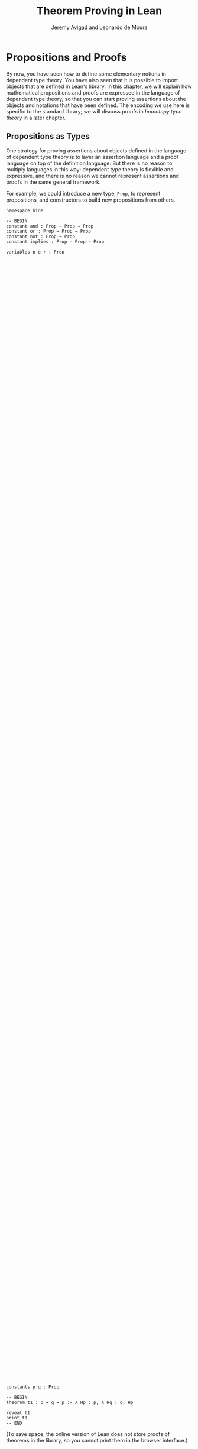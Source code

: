 #+Title: Theorem Proving in Lean
#+Author: [[http://www.andrew.cmu.edu/user/avigad][Jeremy Avigad]] and Leonardo de Moura

* Propositions and Proofs

By now, you have seen how to define some elementary notions in
dependent type theory. You have also seen that it is possible to
import objects that are defined in Lean's library. In this chapter, we
will explain how mathematical propositions and proofs are expressed in
the language of dependent type theory, so that you can start proving
assertions about the objects and notations that have been defined. The
encoding we use here is specific to the standard library; we will
discuss proofs in /homotopy type theory/ in a later chapter.

** Propositions as Types

One strategy for proving assertions about objects defined in the
language of dependent type theory is to layer an assertion language
and a proof language on top of the definition language. But there is
no reason to multiply languages in this way: dependent type theory is
flexible and expressive, and there is no reason we cannot represent
assertions and proofs in the same general framework.

For example, we could introduce a new type, =Prop=, to represent
propositions, and constructors to build new propositions from others.
#+BEGIN_SRC lean
namespace hide

-- BEGIN
constant and : Prop → Prop → Prop
constant or : Prop → Prop → Prop
constant not : Prop → Prop
constant implies : Prop → Prop → Prop

variables p q r : Prop
check and p q                      -- Prop
check or (and p q) r               -- Prop
check implies (and p q) (and q p)  -- Prop
-- END

end hide
#+END_SRC
We could then introduce, for each element =p : Prop=, another type
=Proof p=, for the type of proofs of =p=. An "axiom" would be constant
of such a type.
#+BEGIN_SRC lean
namespace hide

constant and : Prop → Prop → Prop
constant or : Prop → Prop → Prop
constant not : Prop → Prop
constant implies : Prop → Prop → Prop

-- BEGIN
constant Proof : Prop → Type

constant and_comm : Π p q : Prop, Proof (implies (and p q) (and q p))

variables p q : Prop
check and_comm p q      -- Proof (implies (and p q) (and q p))
-- END

end hide
#+END_SRC

In addition to axioms, however, we would also need rules to build new
proofs from old ones. For example, in many proof systems for
propositional logic, we have the rule of modus ponens:
#+BEGIN_QUOTE
From a proof of =implies p q= and a proof of =p=, we obtain a proof of =q=.
#+END_QUOTE
We could represent this as follows:
#+BEGIN_SRC lean
namespace hide

constant implies : Prop → Prop → Prop
constant Proof : Prop → Type

-- BEGIN
constant modus_ponens (p q : Prop) : Proof (implies p q) →  Proof p → Proof q
-- END

end hide
#+END_SRC
Systems of natural deduction for propositional logic also typically
rely on the following rule:
#+BEGIN_QUOTE
Suppose that, assuming =p= as a hypothesis, we have a proof of
=q=. Then we can "cancel" the hypothesis and obtain a proof of
=implies p q=.
#+END_QUOTE
We could render this as follows:
#+BEGIN_SRC lean
namespace hide

constant implies : Prop → Prop → Prop
constant Proof : Prop → Type

-- BEGIN
constant implies_intro (p q : Prop) : (Proof p → Proof q) → Proof (implies p q).
-- END

end hide
#+END_SRC
This approach would provide us with a reasonable way of building
assertions and proofs. Determining that an expression =t= is a correct
proof of assertion =p= would then simply be a matter of checking that
=t= has type =Proof p=.

Some simplifications are possible, however. To start with, we can
avoid writing the term =Proof= repeatedly by conflating =Proof p= with
=p= itself. In other words, whenever we have =p : Prop=, we can interpret
=p= as a type, namely, the type of its proofs. We can then read =t :
p= as the assertion that =t= is a proof of =p=.

Moreover, once we make this identification, the rules for implication
show that we can pass back and forth between =implies p q= and =p →
q=. In other words, implication between propositions =p= and =q=
corresponds to having a function that takes any element of =p= to an
element of =q=. As a result, the introduction of the connective
=implies= is entirely redundant: we can use the usual function space
constructor =p → q= from dependent type theory as our notion of
implication.

This is the approach followed in the Calculus of Inductive
Constructions, and hence in Lean as well. The fact that the rules for
implication in a proof system for natural deduction correspond exactly
to the rules governing abstraction and application for functions is an
instance of the /Curry-Howard isomorphism/, sometimes known as the
/propositions-as-types/ paradigm. In fact, the type =Prop= is
syntactic sugar for =Type.{0}=, the very bottom of the type hierarchy
described in the last chapter. =Prop= has some special features, but
like the other type universes, it is closed under the arrow
constructor: if we have =p q : Prop=, then =p → q : Prop=.

There are at least two ways of thinking about propositions as types. To
some who take a constructive view of logic and mathematics, this is a
faithful rendering of what it means to be a proposition: a proposition
=p= represents a sort of data type, namely, a specification of the type
of data that constitutes a proof. A proof of =p= is then simply
an object =t : p= of the right type.

Those not inclined to this ideology can view it, rather, as a simple
coding trick. To each proposition =p= we associate a type, which is
empty if =p= is false and has a single element, say =*=, if =p= is
true. In the latter case, let us say that (the type associated with)
=p= is /inhabited/. It just so happens that the rules for function
application and abstraction can conveniently help us keep track of
which elements of /Prop/ are inhabited. So constructing an element
=t : p= tells us that =p= is indeed true. You can think of the
inhabitant of =p= as being the "fact that =p= is true." A proof of =p
→ q= uses "the fact that =p= is true" to obtain "the fact that =q= is
true."

Indeed, if =p : Prop= is any proposition, Lean's standard kernel
treats any two elements =t1 t2 : p= as being definitionally equal,
much the same way as it treats =(λ x, t)s= and =t[s/x]= as
definitionally equal. This is known as "proof irrelevance," and is
consistent with the interpretation in the last paragraph. It means
that even though we can treat proofs =t : p= as ordinary objects in
the language of dependent type theory, they carry no information
beyond the fact that =p= is true.

The two ways we have suggested thinking about the
propositions-as-types paradigm differ in a fundamental way. From the
constructive point of view, proofs are abstract mathematical objects
that are /denoted/ by suitable expressions in dependent type
theory. In contrast, if we think in terms of the coding trick
described above, then the expressions themselves do not denote
anything interesting. Rather, it is the fact that we can write them
down and check that they are well-typed that ensures that the
proposition in question is true. In other words, the expressions
/themselves/ are the proofs.

In the exposition below, we will slip back and forth between these two
ways of talking, at times saying that an expression "constructs" or
"produces" or "returns" a proof of a proposition, and at other times
simply saying that it "is" such a proof. This is similar to the way
that computer scientists occasionally blur the distinction between
syntax and semantics by saying, at times, that a program "computes" a
certain function, and at other times speaking as though the program
"is" the function in question.

In any case, all that matters in the end is that the bottom line is
clear. To formally express a mathematical assertion in the language of
dependent type theory, we need to exhibit a term =p : Prop=. To
/prove/ that assertion, we need to exhibit a term =t : p=. Lean's
task, as a proof assistant, is to help us to construct such a term,
=t=, and to verify that it is well-formed and has the correct type.

Lean also supports an alternative /proof relevant kernel/, which forms
the basis for [[http://homotopytypetheory.org/][homotopy type theory]]. We will return to this topic in a
later chapter.

** Working with Propositions as Types

In the propositions-as-types paradigm, theorems involving only =→= can
be proved using lambda abstraction and application. In Lean, the
=theorem= command introduces a new theorem:
#+BEGIN_SRC lean
constants p q : Prop

theorem t1 : p → q → p := λ Hp : p, λ Hq : q, Hp
#+END_SRC

This looks exactly like the definition of the constant function in the
last chapter, the only difference being that the arguments are
elements of =Prop= rather than =Type=. Intuitively, our proof of =p →
q → p= assumes =p= and =q= are true, and uses the first hypothesis
(trivially) to establish that the conclusion, =p=, is true.

Note that the =theorem= command is really a version of the
=definition= command: under the propositions and types correspondence,
proving the theorem =p → q → p= is really the same as defining an
element of the associated type. To the kernel type checker, there is no
difference between the two.

There are a few pragmatic differences between definitions and
theorems, however, that you will learn more about in Chapter
[[file:08_Building_Theories_and_Proofs.org::#Building_Theories_and_Proofs][Building Theories and Proofs]].
In normal circumstances, it is never necessary to unfold the "definition"
of a theorem; by proof irrelevance, any two proofs of that theorem are
definitionally equal. Once the proof of a theorem is complete,
typically we only need to know that the proof exists; it doesn't
matter what the proof is. In light of that fact, Lean tags proofs as
/irreducible/, which serves as a hint to the parser (more precisely,
the /elaborator/) that there is generally no need to unfold it when
processing a file. Moreover, for efficiency purposes, Lean treats
theorems as axiomatic constants within the file in which they are
defined. This makes it possible to process and check theorems in
parallel, since theorems later in a file do not make use of the
contents of earlier proofs.

As with definitions, the =print= command will show you the proof of a
theorem, with a slight twist: if you want to print a theorem in the
same file in which it is defined, you need to use the =reveal= command
to force Lean to use the theorem itself, rather than its axiomatic
surrogate.
#+BEGIN_SRC lean
constants p q : Prop

-- BEGIN
theorem t1 : p → q → p := λ Hp : p, λ Hq : q, Hp

reveal t1
print t1
-- END
#+END_SRC
(To save space, the online version of Lean does not store proofs of
theorems in the library, so you cannot print them in the browser
interface.)

Notice that the lambda abstractions =Hp : p= and =Hq : q= can be
viewed as temporary assumptions in the proof of =t1=. Lean provides
the alternative syntax =assume= for such a lambda abstraction:
#+BEGIN_SRC lean
constants p q : Prop

-- BEGIN
theorem t1 : p → q → p :=
assume Hp : p,
assume Hq : q,
Hp
-- END
#+END_SRC

Lean also allows us to specify the type of the final term =Hp=,
explicitly, with a =show= statement.
#+BEGIN_SRC lean
constants p q : Prop

-- BEGIN
theorem t1 : p → q → p :=
assume Hp : p,
assume Hq : q,
show p, from Hp
-- END
#+END_SRC

Adding such extra information can improve the clarity of a proof and
help detect errors when writing a proof. The =show= command does
nothing more than annotate the type, and, internally, all the
presentations of =t1= that we have seen produce the same term. Lean
also allows you to use the alternative syntax =lemma= and =corollary=
instead of theorem:
#+BEGIN_SRC lean
constants p q : Prop

-- BEGIN
lemma t1 : p → q → p :=
assume Hp : p,
assume Hq : q,
show p, from Hp
-- END
#+END_SRC

As with ordinary definitions, one can move the lambda-abstracted
variables to the left of the colon:
#+BEGIN_SRC lean
constants p q : Prop

-- BEGIN
theorem t1 (Hp : p) (Hq : q) : p := Hp

check t1 -- p → q → p
-- END
#+END_SRC
Now we can apply the theorem =t1= just as a function application.
#+BEGIN_SRC lean
constants p q : Prop

theorem t1 (Hp : p) (Hq : q) : p := Hp

-- BEGIN
axiom Hp : p

theorem t2 : q → p := t1 Hp
-- END
#+END_SRC
Here, the =axiom= command is alternative syntax for
=constant=. Declaring a "constant" =Hp : p= is tantamount to
declaring that =p= is true, as witnessed by =Hp=. Applying the theorem
=t1 : p → q → p= to the fact =Hp : p= that =p= is true yields the
theorem =t2 : q → p=.

Notice, by the way, that the original theorem =t1= is true for /any/
propositions =p= and =q=, not just the particular constants
declared. So it would be more natural to define the theorem so that it
quantifies over those, too:
#+BEGIN_SRC lean
theorem t1 (p q : Prop) (Hp : p) (Hq : q) : p := Hp
check t1
#+END_SRC
The type of =t1= is now =∀ p q : Prop, p → q → p=. We can read this as
the assertion "for every pair of propositions =p q=, we have =p → q →
p=". The symbol =∀= is alternate syntax for =Π=, and later we will see
how Pi types let us model universal quantifiers more generally. For
the moment, however, we will focus on theorems in propositional logic,
generalized over the propositions. We will tend to work in sections
with variables over the propositions, so that they are generalized for
us automatically.

When we generalize =t1= in that way, we can then apply it to different
pairs of propositions, to obtain different instances of the general
theorem.
#+BEGIN_SRC lean
theorem t1 (p q : Prop) (Hp : p) (Hq : q) : p := Hp

variables p q r s : Prop

check t1 p q                -- p → q → p
check t1 r s                -- r → s → r
check t1 (r → s) (s → r)    -- (r → s) → (s → r) → r → s

variable H : r → s
check t1 (r → s) (s → r) H  -- (s → r) → r → s
#+END_SRC
Remember that under the propositions-as-types correspondence, a
variable =H= of type =r → s= can be viewed as the hypothesis, or
premise, that =r → s= holds. For that reason, Lean offers the
alternative syntax, =premise=, for =variable=.
#+BEGIN_SRC lean
theorem t1 (p q : Prop) (Hp : p) (Hq : q) : p := Hp

variables p q r s : Prop

-- BEGIN
premise H : r → s
check t1 (r → s) (s → r) H
-- END
#+END_SRC

As another example, let us consider the composition function discussed
in the last chapter, now with propositions instead of types.
#+BEGIN_SRC lean
variables p q r s : Prop

theorem t2 (H1 : q → r) (H2 : p → q) : p → r :=
assume H3 : p,
show r, from H1 (H2 H3)
#+END_SRC
As a theorem of propositional logic, what does =t2= say?

Lean allows the alternative syntax =premise= and =premises=
for =variable= and =variables=. This makes sense, of course, for
variables whose type is an element of =Prop=. The following definition
of =t2= has the same net effect as the preceding one.
#+BEGIN_SRC lean
variables p q r s : Prop
premises (H1 : q → r) (H2 : p → q)

theorem t2 : p → r :=
assume H3 : p,
show r, from H1 (H2 H3)
#+END_SRC

** Propositional Logic

Lean defines all the standard logical connectives and notation. The
propositional connectives come with the following notation:

| Ascii | Unicode | Emacs shortcut for unicode | Definition |
|-------+---------+----------------------------+------------|
| true  |         |                            | true       |
| false |         |                            | false      |
| not   | ¬       | =\not=, =\neg=             | not        |
| /\    | ∧       | =\and=                     | and        |
| ‌\/    | ∨       | =\or=                      | or         |
| ->    | →       | =\to=, =\r=, =\implies=    |            |
| <->   | ↔       | =\iff=, =\lr=              | iff        |

They all take values in =Prop=.
#+BEGIN_SRC lean
variables p q : Prop

check p → q → p ∧ q
check ¬p → p ↔ false
check p ∨ q → q ∨ p
#+END_SRC

The order of operations is fairly standard: unary negation =¬= binds
most strongly, then =∧= and =∨=, and finally =→= and =↔=. For example,
=a ∧ b → c ∨ d ∧ e= means =(a ∧ b) → (c ∨ (d ∧ e))=. Remember that =→=
associates to the right (nothing changes now that the arguments are
elements of =Prop=, instead of some other =Type=), as do the other
binary connectives. So if we have =p q r : Prop=, the expression =p →
q → r= reads "if =p=, then if =q=, then =r=." This is just the
"curried" form of =p ∧ q → r=.

In the last chapter we observed that lambda abstraction can be viewed
as an "introduction rule" for =→=. In the current setting, it shows
how to "introduce" or establish an implication. Application can be
viewed as an "elimination rule," showing how to "eliminate" or use an
implication in a proof. The other propositional connectives are
defined in the standard library in the file =init.datatypes=, and
each comes with its canonical introduction and elimination rules.

*** Conjunction

The expression =and.intro H1 H2= creates a proof for =p ∧ q= using
proofs =H1 : p= and =H2 : q=. It is common to describe =and.intro= as
the /and-introduction/ rule. In the next example we use =and.intro=
to create a proof of =p → q → p ∧ q=.
#+BEGIN_SRC lean
variables p q : Prop
-- BEGIN

example (Hp : p) (Hq : q) : p ∧ q := and.intro Hp Hq

check assume (Hp : p) (Hq : q), and.intro Hp Hq
-- END
#+END_SRC
The =example= command states a theorem without naming it or storing it
in the permanent context. Essentially, it just checks that the given
term has the indicated type. It is convenient for illustration, and we
will use it often.

The expression =and.elim_left H= creates a proof of =p= from a proof
=H : p ∧ q=.  Similarly, =and.elim_right H= is a proof of =q=. They
are commonly known as the right and left /and-elimination/ rules.
#+BEGIN_SRC lean
variables p q : Prop
-- BEGIN
example (H : p ∧ q) : p := and.elim_left H
example (H : p ∧ q) : q := and.elim_right H
-- END
#+END_SRC
Because they are so commonly used, the standard library provides the
abbreviations =and.left= and =and.right= for =and.elim_left= and
=and.elim_right=, respectively.

We can now prove =p ∧ q → q ∧ p= with the following proof term.
#+BEGIN_SRC lean
variables p q : Prop
-- BEGIN
example (H : p ∧ q) : q ∧ p :=
and.intro (and.right H) (and.left H)
-- END
#+END_SRC

Notice that and-introduction and and-elimination are similar to the
pairing and projection operations for the cartesian product. The
difference is that given =Hp : p= and =Hq : q=, =and.intro Hp Hq= has
type =p ∧ q : Prop=, while =pair Hp Hq= has type =p × q : Type=. The
similarity between =∧= and =×= is another instance of the Curry-Howard
isomorphism, but in contrast to implication and the function space
constructor, =∧= and =×= are treated separately in Lean. With the
analogy, however, the proof we have just constructed is similar to a
function that swaps the elements of a pair.

*** Disjunction

The expression =or.intro_left q Hp= creates a proof of =p ∨ q= from a
proof =Hp : p=.  Similarly, =or.intro_right p Hq= creates a proof for
=p ∨ q= using a proof =Hq : q=. These are the left and right
/or-introduction/ rules.
#+BEGIN_SRC lean
variables p q : Prop
-- BEGIN
example (Hp : p) : p ∨ q := or.intro_left q Hp
example (Hq : q) : p ∨ q := or.intro_right p Hq
-- END
#+END_SRC

The /or-elimination/ rule is slightly more complicated. The idea is
that we can prove =r= from =p ∨ q=, by showing that =r= follows from
=p= and that =r= follows from =q=. In other words, it is a proof "by
cases." In the expression =or.elim Hpq Hpr Hqr=, =or.elim= takes three
arguments, =Hpq : p ∨ q=, =Hpr : p → r= and =Hqr : q → r=, and
produces a proof of =r=. In the following example, we use =or.elim= to
prove =p ∨ q → q ∨ p=.
#+BEGIN_SRC lean
variables p q r: Prop
-- BEGIN
example (H : p ∨ q) : q ∨ p :=
or.elim H
  (assume Hp : p,
    show q ∨ p, from or.intro_right q Hp)
  (assume Hq : q,
    show q ∨ p, from or.intro_left p Hq)
-- END
#+END_SRC

In most cases, the first argument of =or.intro_right= and
=or.intro_left= can be inferred automatically by Lean. Lean therefore
provides =or.inr= and =or.inl= as shorthands for =or.intro_right _=
and =or.intro_left _=. Thus the proof term above could be written more
concisely:
#+BEGIN_SRC lean
variables p q r: Prop
-- BEGIN
example (H : p ∨ q) : q ∨ p := or.elim H (λ Hp, or.inr Hp) (λ Hq, or.inl Hq)
-- END
#+END_SRC
Notice that there is enough information in the full expression for
Lean to infer the types of =Hp= and =Hq= as well. But using the type
annotations in the longer version makes the proof more readable, and
can help catch and debug errors.

*** Negation and Falsity

The expression =not.intro H= produces a proof of =¬p= from =H : p →
false=. That is, we obtain =¬p= if we can derive a contradiction from
=p=. The expression =not.elim Hnp Hp= produces a proof of =false= from
=Hp : p= and =Hnp : ¬p=. The next example uses these rules to produce
a proof of =(p → q) → ¬q → ¬p=.
#+BEGIN_SRC lean
variables p q : Prop
-- BEGIN
example (Hpq : p → q) (Hnq : ¬q) : ¬p :=
not.intro
  (assume Hp : p,
    show false, from not.elim Hnq (Hpq Hp))
-- END
#+END_SRC

In the standard library, =¬p= is actually an /abbreviation/ for =p →
false=, that is, the fact that =p= implies a contradiction. You can
check that =not.intro= then amounts to the introduction rule for
implication. Similarly, the rule =not.elim=, that is, the principle
=¬p → p → false=, corresponds to function application. In other words,
=¬p → p → false= is derived by applying the first argument to the
second, with the term =assume Hnp, assume Hp, Hnp Hp=. We can thus
avoid the use of =not.intro= and =not.elim= entirely, in favor of
abstraction and elimination:
#+BEGIN_SRC lean
variables p q : Prop
-- BEGIN
example (Hpq : p → q) (Hnq : ¬q) : ¬p :=
assume Hp : p, Hnq (Hpq Hp)
-- END
#+END_SRC

The connective =false= has a single elimination rule, =false.elim=,
which expresses the fact that anything follows from a contradiction.
This rule is sometimes called /ex falso/ (short for /ex falso sequitur
quodlibet/), or the /principle of explosion/.
#+BEGIN_SRC lean
variables p q : Prop
-- BEGIN
example (Hp : p) (Hnp : ¬p) : q := false.elim (Hnp Hp)
-- END
#+END_SRC
The arbitrary fact, =q=, that follows from falsity is an implicit
argument in =false.elim= and is inferred automatically. This pattern,
deriving an arbitrary fact from contradictory hypotheses, is quite
common, and is represented by =absurd=.
#+BEGIN_SRC lean
variables p q : Prop
-- BEGIN
example (Hp : p) (Hnp : ¬p) : q := absurd Hp Hnp
-- END
#+END_SRC
Here, for example, is a proof of =¬p → q → (q → p) → r=:
#+BEGIN_SRC lean
variables p q r : Prop
-- BEGIN
example (Hnp : ¬p) (Hq : q) (Hqp : q → p) : r :=
absurd (Hqp Hq) Hnp
-- END
#+END_SRC

Incidentally, just as =false= has only an elimination rule, =true= has
only an introduction rule, =true.intro : true=, sometimes abbreviated
=trivial : true=. In other words, =true= is simply true, and has a
canonical proof, =trivial=.

*** Logical Equivalence

The expression =iff.intro H1 H2= produces a proof of =p ↔ q= from
=H1 : p → q= and =H2 : q → p=. The expression =iff.elim_left H=
produces a proof of =p → q= from =H : p ↔ q=. Similarly,
=iff.elim_right H= produces a proof of =q → p= from =H : p ↔ q=.  Here
is a proof of =p ∧ q ↔ q ∧ p=:
#+BEGIN_SRC lean
variables p q : Prop
-- BEGIN
theorem and_swap : p ∧ q ↔ q ∧ p :=
iff.intro
  (assume H : p ∧ q,
    show q ∧ p, from and.intro (and.right H) (and.left H))
  (assume H : q ∧ p,
    show p ∧ q, from and.intro (and.right H) (and.left H))

check and_swap p q    -- p ∧ q ↔ q ∧ p
-- END
#+END_SRC
Because they represent a form of /modus ponens/, =iff.elim_left= and
=iff.elim_right= can be abbreviated =iff.mp= and =iff.mpr=,
respectively.  In the next example, we use that theorem to derive =q ∧
p= from =p ∧ q=:
#+BEGIN_SRC lean
variables p q : Prop

theorem and_swap : p ∧ q ↔ q ∧ p :=
iff.intro
  (assume H : p ∧ q,
    show q ∧ p, from and.intro (and.right H) (and.left H))
  (assume H : q ∧ p,
    show p ∧ q, from and.intro (and.right H) (and.left H))

-- BEGIN
premise H : p ∧ q
example : q ∧ p := iff.mp (and_swap p q) H
-- END
#+END_SRC

** Introducing Auxiliary Subgoals

This is a good place to introduce another device Lean offers to help
structure long proofs, namely, the =have= construct, which introduces
an auxiliary subgoal in a proof. Here is a small example, adapted from
the last section:
#+BEGIN_SRC lean
-- BEGIN
section
  variables p q : Prop

  example (H : p ∧ q) : q ∧ p :=
  have Hp : p, from and.left H,
  have Hq : q, from and.right H,
  show q ∧ p, from and.intro Hq Hp
end
-- END
#+END_SRC
Internally, the expression =have H : p, from s, t= produces the term
=(λ (H : p), t) s=. In other words, =s= is a proof of =p=, =t= is a
proof of the desired conclusion assuming =H : p=, and the two are
combined by a lambda abstraction and application. This simple device
is extremely useful when it comes to structuring long
proofs, since we can use intermediate =have='s as stepping stones
leading to the final goal.

** Classical Logic
:PROPERTIES:
  :CUSTOM_ID: Classical_Logic
:END:

The introduction and elimination rules we have seen so far are all
constructive, which is to say, they reflect a computational
understanding of the logical connectives based on the
propositions-as-types correspondence. Ordinary classical logic adds to
this the law of the excluded middle, =p ∨ ¬p=. To use this principle,
you have to open the classical namespace.
#+BEGIN_SRC lean
open classical

variable p : Prop
check em p
#+END_SRC

Intuitively, the constructive "or" is very strong: asserting =p ∨ q=
amounts to knowing which is the case. If =RH= represents the Riemann
hypothesis, a classical mathematician is willing to assert =RH ∨ ¬RH=,
even though we cannot yet assert either disjunct.

One consequence of the law of the excluded middle is the principle of
double-negation elimination:
#+BEGIN_SRC lean
open classical

-- BEGIN
theorem dne {p : Prop} (H : ¬¬p) : p :=
or.elim (em p)
  (assume Hp : p, Hp)
  (assume Hnp : ¬p, absurd Hnp H)
-- END
#+END_SRC
Double-negation elimination allows one to prove any proposition, =p=,
by assuming =¬p= and deriving =false=, because that amounts to proving
=¬¬p=. In other words, double-negation elimination allows one to carry
out a proof by contradiction, something which is not generally
possible in constructive logic. As an exercise, you might try proving
the converse, that is, showing that =em= can be proved from =dne=.

The classical axioms also gives you access to additional
patterns of proof that can be justified by appeal to =em=. For
example, one can carry out a proof by cases:
#+BEGIN_SRC lean
open classical

variable p : Prop
-- BEGIN
example (H : ¬¬p) : p :=
by_cases
  (assume H1 : p, H1)
  (assume H1 : ¬p, absurd H1 H)
-- END
#+END_SRC
Or you can carry out a proof by contradiction:
#+BEGIN_SRC lean
open classical

variable p : Prop
-- BEGIN
example (H : ¬¬p) : p :=
by_contradiction
  (assume H1 : ¬p,
    show false, from H H1)
-- END
#+END_SRC

If you are not used to thinking constructively, it may take some time
for you to get a sense of where classical reasoning is used. It is
needed in the following example because, from a constructive
standpoint, knowing that =p= and =q= are not both true does not
necessarily tell you which one is false:
#+BEGIN_SRC lean
open classical

variables p q : Prop
-- BEGIN
example (H : ¬ (p ∧ q)) : ¬ p ∨ ¬ q :=
or.elim (em p)
  (assume Hp : p,
    or.inr
      (show ¬q, from
        assume Hq : q,
        H (and.intro Hp Hq)))
  (assume Hp : ¬p,
    or.inl Hp)
-- END
#+END_SRC

We will see later that there /are/ situations in constructive logic
where principles like excluded middle and double-negation elimination
are permissible, and Lean supports the use of classical reasoning in
such contexts.

There are additional classical axioms that are not included by default
in the standard library. We will discuss these in detail in Chapter
[[file:12_Axioms.org::#Axioms_and_Computation][Axioms and Computation]].

** Examples of Propositional Validities
:PROPERTIES:
  :CUSTOM_ID: Examples_of_Propositional_Validities
:END:

Lean's standard library contains proofs of many valid statements of
propositional logic, all of which you are free to use in proofs of
your own. In this section, we will review some common identities, and
encourage you to try proving them on your own using the rules
above.

The following is a long list of assertions in propositional
logic. Prove as many as you can, using the rules introduced above to
replace the =sorry= placeholders by actual proofs. The ones that
require classical reasoning are grouped together at the end, while
the rest are constructively valid.

#+BEGIN_SRC lean
open classical

variables p q r s : Prop

-- commutativity of ∧ and ∨
example : p ∧ q ↔ q ∧ p := sorry
example : p ∨ q ↔ q ∨ p := sorry

-- associativity of ∧ and ∨
example : (p ∧ q) ∧ r ↔ p ∧ (q ∧ r) := sorry
example : (p ∨ q) ∨ r ↔ p ∨ (q ∨ r) := sorry

-- distributivity
example : p ∧ (q ∨ r) ↔ (p ∧ q) ∨ (p ∧ r) := sorry
example : p ∨ (q ∧ r) ↔ (p ∨ q) ∧ (p ∨ r) := sorry

-- other properties
example : (p → (q → r)) ↔ (p ∧ q → r) := sorry
example : ((p ∨ q) → r) ↔ (p → r) ∧ (q → r) := sorry
example : ¬(p ∨ q) ↔ ¬p ∧ ¬q := sorry
example : ¬p ∨ ¬q → ¬(p ∧ q) := sorry
example : ¬(p ∧ ¬ p) := sorry
example : p ∧ ¬q → ¬(p → q) := sorry
example : ¬p → (p → q) := sorry
example : (¬p ∨ q) → (p → q) := sorry
example : p ∨ false ↔ p := sorry
example : p ∧ false ↔ false := sorry
example : ¬(p ↔ ¬p) := sorry
example : (p → q) → (¬q → ¬p) := sorry

-- these require classical reasoning
example : (p → r ∨ s) → ((p → r) ∨ (p → s)) := sorry
example : ¬(p ∧ q) → ¬p ∨ ¬q := sorry
example : ¬(p → q) → p ∧ ¬q := sorry
example : (p → q) → (¬p ∨ q) := sorry
example : (¬q → ¬p) → (p → q) := sorry
example : p ∨ ¬p := sorry
example : (((p → q) → p) → p) := sorry
#+END_SRC

The =sorry= identifier magically produces a proof of anything, or
provides an object of any data type at all. Of course, it is unsound
as a proof method -- for example, you can use it to prove =false= --
and Lean produces severe warnings when files use or import theorems
which depend on it. But it is very useful for building long proofs
incrementally. Start writing the proof from the top down, using
=sorry= to fill in subproofs. Make sure Lean accepts the term with all
the =sorry='s; if not, there are errors that you need to correct. Then
go back and replace each =sorry= with an actual proof, until no more
remain.

Here is another useful trick. Instead of using =sorry=, you can use an
underscore =_= as a placeholder. Recall that this tells Lean that the
argument is implicit, and should be filled in automatically. If Lean
tries to do so and fails, it returns with an error message "don't know
how to synthesize placeholder." This is followed by the type of the
term it is expecting, and all the objects and hypothesis available in
the context. In other words, for each unresolved placeholder, Lean
reports the subgoal that needs to be filled at that point. You can
then construct a proof by incrementally filling in these placeholders.

For reference, here are two sample proofs of validities taken from the
list above.
#+BEGIN_SRC lean
open classical

variables p q r : Prop

-- distributivity
example : p ∧ (q ∨ r) ↔ (p ∧ q) ∨ (p ∧ r) :=
iff.intro
  (assume H : p ∧ (q ∨ r),
    have Hp : p, from and.left H,
    or.elim (and.right H)
      (assume Hq : q,
        show (p ∧ q) ∨ (p ∧ r), from or.inl (and.intro Hp Hq))
      (assume Hr : r,
        show (p ∧ q) ∨ (p ∧ r), from or.inr (and.intro Hp Hr)))
  (assume H : (p ∧ q) ∨ (p ∧ r),
    or.elim H
      (assume Hpq : p ∧ q,
        have Hp : p, from and.left Hpq,
        have Hq : q, from and.right Hpq,
        show p ∧ (q ∨ r), from and.intro Hp (or.inl Hq))
      (assume Hpr : p ∧ r,
        have Hp : p, from and.left Hpr,
        have Hr : r, from and.right Hpr,
        show p ∧ (q ∨ r), from and.intro Hp (or.inr Hr)))

-- an example that requires classical reasoning
example : ¬(p ∧ ¬q) → (p → q) :=
assume H : ¬(p ∧ ¬q),
assume Hp : p,
show q, from
  or.elim (em q)
    (assume Hq : q, Hq)
    (assume Hnq : ¬q, absurd (and.intro Hp Hnq) H)
#+END_SRC
